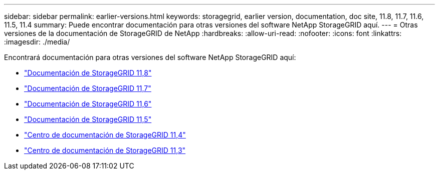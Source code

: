 ---
sidebar: sidebar 
permalink: earlier-versions.html 
keywords: storagegrid, earlier version, documentation, doc site, 11.8, 11.7, 11.6, 11.5, 11.4 
summary: Puede encontrar documentación para otras versiones del software NetApp StorageGRID aquí. 
---
= Otras versiones de la documentación de StorageGRID de NetApp
:hardbreaks:
:allow-uri-read: 
:nofooter: 
:icons: font
:linkattrs: 
:imagesdir: ./media/


[role="lead"]
Encontrará documentación para otras versiones del software NetApp StorageGRID aquí:

* https://docs.netapp.com/us-en/storagegrid-118/index.html["Documentación de StorageGRID 11,8"^]
* https://docs.netapp.com/us-en/storagegrid-117/index.html["Documentación de StorageGRID 11,7"^]
* https://docs.netapp.com/us-en/storagegrid-116/index.html["Documentación de StorageGRID 11,6"^]
* https://docs.netapp.com/us-en/storagegrid-115/index.html["Documentación de StorageGRID 11,5"^]
* https://docs.netapp.com/sgws-114/index.jsp["Centro de documentación de StorageGRID 11,4"^]
* https://docs.netapp.com/sgws-113/index.jsp["Centro de documentación de StorageGRID 11,3"^]

